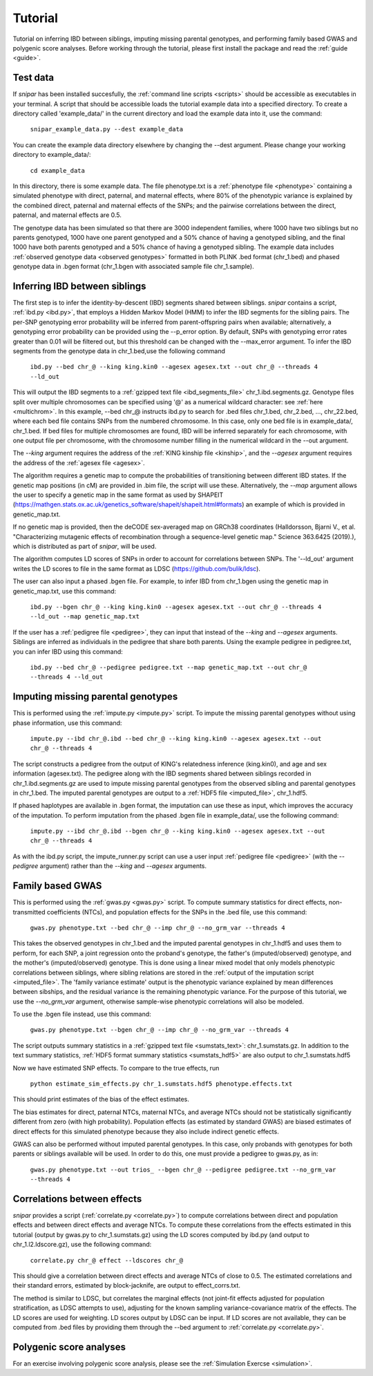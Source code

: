 .. _tutorial:
========
Tutorial
========

Tutorial on inferring IBD between siblings, imputing missing parental genotypes, and performing family based GWAS and polygenic score analyses. 
Before working through the tutorial, please first install the package and read the :ref:`guide <guide>`. 

Test data
--------------------

If *snipar* has been installed succesfully, the :ref:`command line scripts <scripts>` should be accessible as
executables in your terminal. A script that should be accessible loads the tutorial example data into a specified directory.
To create a directory called 'example_data/' in the current directory and load the example data into it, use the command:

    ``snipar_example_data.py --dest example_data``

You can create the example data directory elsewhere by changing the --dest argument. Please change your working directory to example_data/:

    ``cd example_data``

In this directory, there is some example data. 
The file phenotype.txt is a :ref:`phenotype file <phenotype>` containing a simulated phenotype with direct, paternal, and maternal effects, where 80% of the phenotypic
variance is explained by the combined direct, paternal and maternal effects of the SNPs; and the
pairwise correlations between the direct, paternal, and maternal effects are 0.5. 

The genotype data has been simulated so that there are 3000 independent families, where 1000 have two siblings but no parents genotyped,
1000 have one parent genotyped and a 50% chance of having a genotyped sibling, and the final 1000 have both parents genotyped and a 50%
chance of having a genotyped sibling. The example data includes :ref:`observed genotype data <observed genotypes>` formatted in both PLINK .bed format (chr_1.bed) and phased genotype
data in .bgen format (chr_1.bgen with associated sample file chr_1.sample).

Inferring IBD between siblings
------------------------------

The first step is to infer the identity-by-descent (IBD) segments shared between siblings.
*snipar* contains a script, :ref:`ibd.py <ibd.py>`, that employs a Hidden Markov Model (HMM) to infer the IBD segments for the sibling pairs.
The per-SNP genotyping error probability will be inferred from parent-offspring pairs when available;
alternatively, a genotyping error probability can be provided using the --p_error option. By default, SNPs with
genotyping error rates greater than 0.01 will be filtered out, but this threshold can be changed with the --max_error argument.
To infer the IBD segments from the genotype data in chr_1.bed,use the following command

    ``ibd.py --bed chr_@ --king king.kin0 --agesex agesex.txt --out chr_@ --threads 4 --ld_out``

This will output the IBD segments to a :ref:`gzipped text file <ibd_segments_file>` chr_1.ibd.segments.gz. 
Genotype files split over multiple chromosomes can be specified
using '@' as a numerical wildcard character: see :ref:`here <multichrom>`. 
In this example, --bed chr_@ instructs ibd.py to search for .bed files
chr_1.bed, chr_2.bed, ..., chr_22.bed, where each bed file contains SNPs from the numbered chromosome. 
In this case, only one bed file is in example_data/, chr_1.bed. 
If bed files for multiple chromosomes are found, IBD will be inferred separately for each chromosome, with one
output file per chromosome, with the chromosome number filling in the numerical wildcard in the --out argument. 

The *--king* argument requires the address of the :ref:`KING kinship file <kinship>`, 
and the *--agesex* argument requires the address of the :ref:`agesex file <agesex>`.

The algorithm requires a genetic map to compute the probabilities of transitioning between different IBD states. 
If the genetic map positions (in cM) are provided in .bim file, the script will use these. 
Alternatively, the *--map* argument allows the user to specify a genetic map in the same format as used by SHAPEIT 
(https://mathgen.stats.ox.ac.uk/genetics_software/shapeit/shapeit.html#formats) an example of which is 
provided in genetic_map.txt. 

If no genetic map is provided, then the deCODE sex-averaged map on GRCh38 coordinates (Halldorsson, Bjarni V., et al. "Characterizing mutagenic effects of recombination through a sequence-level genetic map." Science 363.6425 (2019).),
which is distributed as part of *snipar*, will be used. 

The algorithm computes LD scores of SNPs in order to account for correlations between SNPs. 
The '--ld_out' argument writes the LD scores to file in the same format as LDSC (https://github.com/bulik/ldsc). 

The user can also input a phased .bgen file. For example, to infer IBD from chr_1.bgen using the genetic map in genetic_map.txt, use this command:

    ``ibd.py --bgen chr_@ --king king.kin0 --agesex agesex.txt --out chr_@ --threads 4 --ld_out --map genetic_map.txt``

If the user has a :ref:`pedigree file <pedigree>`, they can input that instead of the *--king* and *--agesex* arguments. 
Siblings are inferred as individuals in the pedigree that share both parents. 
Using the example pedigree in pedigree.txt, you can infer IBD using this command:

    ``ibd.py --bed chr_@ --pedigree pedigree.txt --map genetic_map.txt --out chr_@ --threads 4 --ld_out``

Imputing missing parental genotypes
-----------------------------------

This is performed using the :ref:`impute.py <impute.py>` script. 
To impute the missing parental genotypes without using phase information, use this command:

    ``impute.py --ibd chr_@.ibd --bed chr_@ --king king.kin0 --agesex agesex.txt --out chr_@ --threads 4``

The script constructs a pedigree from the output of KING's relatedness inference (king.kin0),
and age and sex information (agesex.txt). 
The pedigree along with the IBD segments shared between siblings recorded in chr_1.ibd.segments.gz are used to impute missing parental genotypes
from the observed sibling and parental genotypes in chr_1.bed. 
The imputed parental genotypes are output to a :ref:`HDF5 file <imputed_file>`, chr_1.hdf5. 

If phased haplotypes are available in .bgen format, the imputation can use these as input, which improves the accuracy of the imputation. 
To perform imputation from the phased .bgen file in example_data/, use the following command:

    ``impute.py --ibd chr_@.ibd --bgen chr_@ --king king.kin0 --agesex agesex.txt --out chr_@ --threads 4``

As with the ibd.py script, the impute_runner.py script can use a user input :ref:`pedigree file <pedigree>` (with the *--pedigree* argument) rather than the *--king* and *--agesex* arguments.

Family based GWAS
-----------------

This is performed using the :ref:`gwas.py <gwas.py>` script. 
To compute summary statistics for direct effects, non-transmitted coefficients (NTCs), and population effects for the SNPs in the .bed file, use this command:

    ``gwas.py phenotype.txt --bed chr_@ --imp chr_@ --no_grm_var --threads 4``

This takes the observed genotypes in chr_1.bed and the imputed parental genotypes in chr_1.hdf5 and uses
them to perform, for each SNP, a joint regression onto the proband's genotype, the father's (imputed/observed) genotype, and the mother's
(imputed/observed) genotype. This is done using a linear mixed model that only models phenotypic correlations between siblings,
where sibling relations are stored in the :ref:`output of the imputation script <imputed_file>`. 
The 'family variance estimate' output is the phenotypic variance explained by mean differences between sibships, 
and the residual variance is the remaining phenotypic variance. For the purpose of this tutorial, we use the *--no_grm_var* argument, otherwise
sample-wise phenotypic correlations will also be modeled.

To use the .bgen file instead, use this command:

    ``gwas.py phenotype.txt --bgen chr_@ --imp chr_@ --no_grm_var --threads 4``

The script outputs summary statistics in a :ref:`gzipped text file <sumstats_text>`: chr_1.sumstats.gz. 
In addition to the text summary statistics, :ref:`HDF5 format summary statistics <sumstats_hdf5>` are also output to chr_1.sumstats.hdf5

Now we have estimated SNP effects. To compare to the true effects, run

    ``python estimate_sim_effects.py chr_1.sumstats.hdf5 phenotype.effects.txt``

This should print estimates of the bias of the effect estimates.

The bias estimates for direct, paternal NTCs, maternal NTCs, and average NTCs should not be statistically significantly different from zero (with high probability). 
Population effects (as estimated by standard GWAS) are biased estimates of direct effects for this simulated phenotype because they also include indirect genetic effects.

GWAS can also be performed without imputed parental genotypes. In this case, only probands with genotypes for both parents or siblings available will be used. 
In order to do this, one must provide a pedigree to gwas.py, as in:

    ``gwas.py phenotype.txt --out trios_ --bgen chr_@ --pedigree pedigree.txt --no_grm_var --threads 4``

Correlations between effects
----------------------------

*snipar* provides a script (:ref:`correlate.py <correlate.py>`) to compute correlations between direct and population effects and between direct effects and average NTCs. 
To compute these correlations from the effects estimated in this tutorial (output by gwas.py to chr_1.sumstats.gz) 
using the LD scores computed by ibd.py (and output to chr_1.l2.ldscore.gz), use the following command: 

    ``correlate.py chr_@ effect --ldscores chr_@``

This should give a correlation between direct effects and average NTCs of close to 0.5. The estimated correlations
and their standard errors, estimated by block-jacknife, are output to effect_corrs.txt. 

The method is similar to LDSC, but correlates the marginal effects (not joint-fit effects adjusted for population stratification, as LDSC attempts to use), 
adjusting for the known sampling variance-covariance matrix of the effects. 
The LD scores are used for weighting. LD scores output by LDSC can be input. If LD scores are not available, they can be
computed from .bed files by providing them through the --bed argument to :ref:`correlate.py <correlate.py>`. 

Polygenic score analyses
------------------------

For an exercise involving polygenic score analysis, please see the :ref:`Simulation Exercse <simulation>`.

.. In addition to family based GWAS, *snipar* provides a script (:ref:`pgs.py <pgs.py>`) for computing polygenic scores (PGS) based on observed/imputed genotypes,
.. and for performing family based polygenic score analyses. 
.. Here, we give some examples of how to use this script. The script computes a PGS
.. from a :ref:`weights file <weights>`. 
.. For the tutorial, we provide a weights file (direct_weights.txt) in `LD-pred <https://github.com/bvilhjal/ldpred>`_ format
.. where the weights are the true direct genetic effect of the SNP. 

.. To compute the PGS from the weights in direct_weights.txt, use the following command:

..     ``pgs.py direct --bed chr_@ --imp chr_@ --weights direct_weights.txt``
    
.. This uses the weights in the weights file to compute the PGS for each genotyped individual for whom observed or imputed parental genotypes are available.
.. It outputs the PGS to a :ref:`PGS file <pgs_file>`: direct.pgs.txt. 

.. To estimate direct, paternal, and maternal effects of the PGS, use the following command:

..     ``pgs.py direct --pgs direct.pgs.txt --phenofile phenotype.txt``

.. This uses a linear mixed model that has a random effect for mean differences between families (defined as sibships here) and fixed effects for the direct,
.. paternal, and maternal effects of the PGS. It also estimates the 'population' effect of the PGS: the effect from regression of individuals' phenotypes onto their PGS values.
.. The estimated effects and their standard errors are output to direct.effects.txt, described :ref:`here <pgs_effects>`. 
.. The sampling variance-covariance matrix of the direct effect and paternal and maternal NTCs is output to direct.vcov.txt, described :ref:`here <pgs_vcov>`.

.. Estimates of the direct effect of the PGS should be equal to 1 in expectation since
.. we are using the true direct effects as the weights, so the PGS corresponds to the true direct effect component of the trait.
.. The paternal/maternal NTC estimates capture the correlation between the direct and indirect parental effects. The population effect estimate
.. should be greater than 1, since this captures both the direct effect of the PGS, and the correlation between direct and indirect parental effects.

.. If parental genotypes have been imputed from sibling data alone, 
.. then imputed paternal and maternal PGS are perfectly correlated, 
.. and the above regression on proband, paternal, and maternal PGS becomes collinear. 
.. To deal with this, add the --parsum option to the above command, 
.. which will estimate the average NTC rather than separate maternal and paternal NTCs.